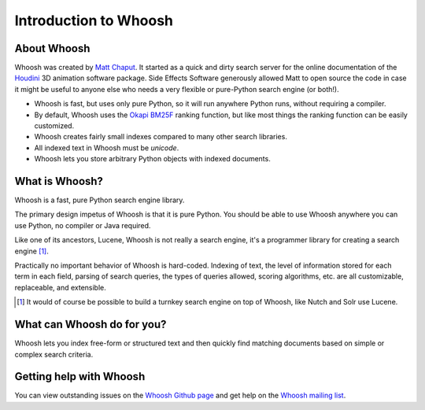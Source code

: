 ======================
Introduction to Whoosh
======================

About Whoosh
------------

Whoosh was created by `Matt Chaput <mailto:matt@whoosh.ca>`_. It started as a quick and dirty
search server for the online documentation of the `Houdini <http://www.sidefx.com/>`_
3D animation software package. Side Effects Software generously allowed Matt to open source
the code in case it might be useful to anyone else who needs a very flexible or pure-Python
search engine (or both!).

* Whoosh is fast, but uses only pure Python, so it will run anywhere Python runs,
  without requiring a compiler.

* By default, Whoosh uses the `Okapi BM25F <http://en.wikipedia.com/wiki/Okapi_BM25>`_ ranking
  function, but like most things the ranking function can be easily customized.

* Whoosh creates fairly small indexes compared to many other search libraries.

* All indexed text in Whoosh must be *unicode*.

* Whoosh lets you store arbitrary Python objects with indexed documents.


What is Whoosh?
---------------

Whoosh is a fast, pure Python search engine library.

The primary design impetus of Whoosh is that it is pure Python. You should be able to
use Whoosh anywhere you can use Python, no compiler or Java required.

Like one of its ancestors, Lucene, Whoosh is not really a search engine, it's a programmer
library for creating a search engine [1]_.

Practically no important behavior of Whoosh is hard-coded. Indexing
of text, the level of information stored for each term in each field, parsing of search queries,
the types of queries allowed, scoring algorithms, etc. are all customizable, replaceable, and
extensible.


.. [1] It would of course be possible to build a turnkey search engine on top of Whoosh,
       like Nutch and Solr use Lucene.


What can Whoosh do for you?
---------------------------

Whoosh lets you index free-form or structured text and then quickly find matching
documents based on simple or complex search criteria.


Getting help with Whoosh
------------------------

You can view outstanding issues on the
`Whoosh Github page <http://github.com/Sygil-Dev/whoosh-reloaded>`_
and get help on the `Whoosh mailing list <http://groups.google.com/group/whoosh>`_.
